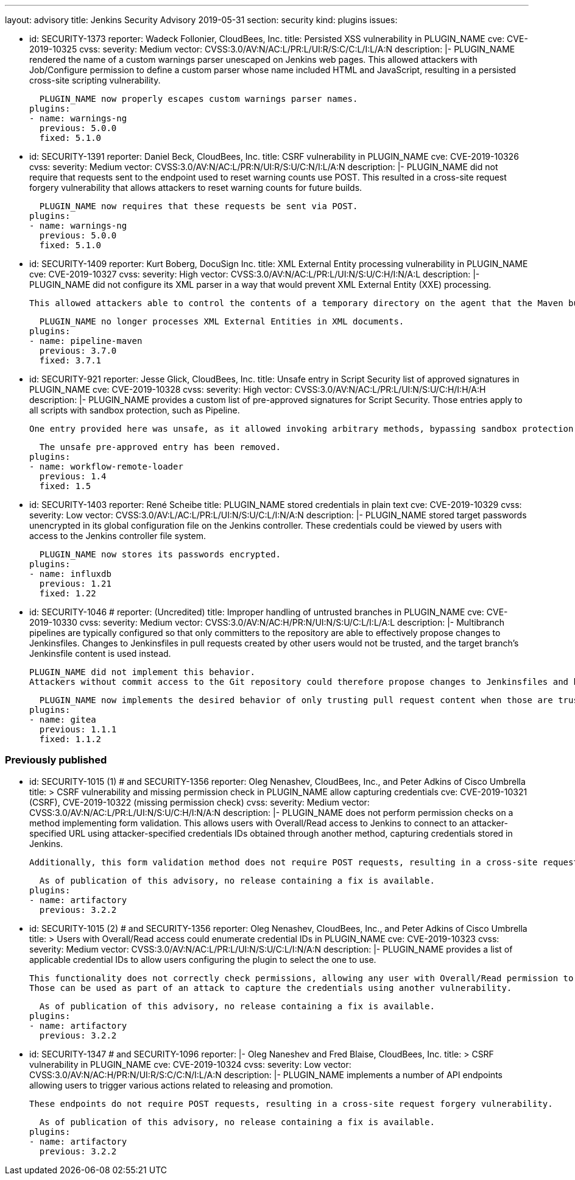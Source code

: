 ---
layout: advisory
title: Jenkins Security Advisory 2019-05-31
section: security
kind: plugins
issues:

- id: SECURITY-1373
  reporter: Wadeck Follonier, CloudBees, Inc.
  title: Persisted XSS vulnerability in PLUGIN_NAME
  cve: CVE-2019-10325
  cvss:
    severity: Medium
    vector: CVSS:3.0/AV:N/AC:L/PR:L/UI:R/S:C/C:L/I:L/A:N
  description: |-
    PLUGIN_NAME rendered the name of a custom warnings parser unescaped on Jenkins web pages.
    This allowed attackers with Job/Configure permission to define a custom parser whose name included HTML and JavaScript, resulting in a persisted cross-site scripting vulnerability.

    PLUGIN_NAME now properly escapes custom warnings parser names.
  plugins:
  - name: warnings-ng
    previous: 5.0.0
    fixed: 5.1.0

- id: SECURITY-1391
  reporter: Daniel Beck, CloudBees, Inc.
  title: CSRF vulnerability in PLUGIN_NAME
  cve: CVE-2019-10326
  cvss:
    severity: Medium
    vector: CVSS:3.0/AV:N/AC:L/PR:N/UI:R/S:U/C:N/I:L/A:N
  description: |-
    PLUGIN_NAME did not require that requests sent to the endpoint used to reset warning counts use POST.
    This resulted in a cross-site request forgery vulnerability that allows attackers to reset warning counts for future builds.

    PLUGIN_NAME now requires that these requests be sent via POST.
  plugins:
  - name: warnings-ng
    previous: 5.0.0
    fixed: 5.1.0


- id: SECURITY-1409
  reporter: Kurt Boberg, DocuSign Inc.
  title: XML External Entity processing vulnerability in PLUGIN_NAME
  cve: CVE-2019-10327
  cvss:
    severity: High
    vector: CVSS:3.0/AV:N/AC:L/PR:L/UI:N/S:U/C:H/I:N/A:L
  description: |-
    PLUGIN_NAME did not configure its XML parser in a way that would prevent XML External Entity (XXE) processing.

    This allowed attackers able to control the contents of a temporary directory on the agent that the Maven build is executing on to have Jenkins parse a maliciously crafted XML file that uses external entities for extraction of secrets from the Jenkins controller, server-side request forgery, or denial-of-service attacks.

    PLUGIN_NAME no longer processes XML External Entities in XML documents.
  plugins:
  - name: pipeline-maven
    previous: 3.7.0
    fixed: 3.7.1


- id: SECURITY-921
  reporter: Jesse Glick, CloudBees, Inc.
  title: Unsafe entry in Script Security list of approved signatures in PLUGIN_NAME
  cve: CVE-2019-10328
  cvss:
    severity: High
    vector: CVSS:3.0/AV:N/AC:L/PR:L/UI:N/S:U/C:H/I:H/A:H
  description: |-
    PLUGIN_NAME provides a custom list of pre-approved signatures for Script Security.
    Those entries apply to all scripts with sandbox protection, such as Pipeline.

    One entry provided here was unsafe, as it allowed invoking arbitrary methods, bypassing sandbox protection.

    The unsafe pre-approved entry has been removed.
  plugins:
  - name: workflow-remote-loader
    previous: 1.4
    fixed: 1.5


- id: SECURITY-1403
  reporter: René Scheibe
  title: PLUGIN_NAME stored credentials in plain text
  cve: CVE-2019-10329
  cvss:
    severity: Low
    vector: CVSS:3.0/AV:L/AC:L/PR:L/UI:N/S:U/C:L/I:N/A:N
  description: |-
    PLUGIN_NAME stored target passwords unencrypted in its global configuration file on the Jenkins controller.
    These credentials could be viewed by users with access to the Jenkins controller file system.

    PLUGIN_NAME now stores its passwords encrypted.
  plugins:
  - name: influxdb
    previous: 1.21
    fixed: 1.22


- id: SECURITY-1046
  # reporter: (Uncredited)
  title: Improper handling of untrusted branches in PLUGIN_NAME
  cve: CVE-2019-10330
  cvss:
    severity: Medium
    vector: CVSS:3.0/AV:N/AC:H/PR:N/UI:N/S:U/C:L/I:L/A:L
  description: |-
    Multibranch pipelines are typically configured so that only committers to the repository are able to effectively propose changes to Jenkinsfiles.
    Changes to Jenkinsfiles in pull requests created by other users would not be trusted, and the target branch's Jenkinsfile content is used instead.

    PLUGIN_NAME did not implement this behavior.
    Attackers without commit access to the Git repository could therefore propose changes to Jenkinsfiles and have those be applied for PR builds despite the configuration declaring them to be untrusted.

    PLUGIN_NAME now implements the desired behavior of only trusting pull request content when those are trusted.
  plugins:
  - name: gitea
    previous: 1.1.1
    fixed: 1.1.2


### Previously published

- id: SECURITY-1015 (1) # and SECURITY-1356
  reporter: Oleg Nenashev, CloudBees, Inc., and Peter Adkins of Cisco Umbrella
  title: >
    CSRF vulnerability and missing permission check in PLUGIN_NAME allow capturing credentials
  cve: CVE-2019-10321 (CSRF), CVE-2019-10322 (missing permission check)
  cvss:
    severity: Medium
    vector: CVSS:3.0/AV:N/AC:L/PR:L/UI:N/S:U/C:H/I:N/A:N
  description: |-
    PLUGIN_NAME does not perform permission checks on a method implementing form validation.
    This allows users with Overall/Read access to Jenkins to connect to an attacker-specified URL using attacker-specified credentials IDs obtained through another method, capturing credentials stored in Jenkins.

    Additionally, this form validation method does not require POST requests, resulting in a cross-site request forgery vulnerability.

    As of publication of this advisory, no release containing a fix is available.
  plugins:
  - name: artifactory
    previous: 3.2.2


- id: SECURITY-1015 (2) # and SECURITY-1356
  reporter: Oleg Nenashev, CloudBees, Inc., and Peter Adkins of Cisco Umbrella
  title: >
    Users with Overall/Read access could enumerate credential IDs in PLUGIN_NAME
  cve: CVE-2019-10323
  cvss:
    severity: Medium
    vector: CVSS:3.0/AV:N/AC:L/PR:L/UI:N/S:U/C:L/I:N/A:N
  description: |-
    PLUGIN_NAME provides a list of applicable credential IDs to allow users configuring the plugin to select the one to use.

    This functionality does not correctly check permissions, allowing any user with Overall/Read permission to get a list of valid credentials IDs.
    Those can be used as part of an attack to capture the credentials using another vulnerability.

    As of publication of this advisory, no release containing a fix is available.
  plugins:
  - name: artifactory
    previous: 3.2.2


- id: SECURITY-1347 # and SECURITY-1096
  reporter: |-
    Oleg Naneshev and Fred Blaise, CloudBees, Inc.
  title: >
    CSRF vulnerability in PLUGIN_NAME
  cve: CVE-2019-10324
  cvss:
    severity: Low
    vector: CVSS:3.0/AV:N/AC:H/PR:N/UI:R/S:C/C:N/I:L/A:N
  description: |-
    PLUGIN_NAME implements a number of API endpoints allowing users to trigger various actions related to releasing and promotion.

    These endpoints do not require POST requests, resulting in a cross-site request forgery vulnerability.

    As of publication of this advisory, no release containing a fix is available.
  plugins:
  - name: artifactory
    previous: 3.2.2

